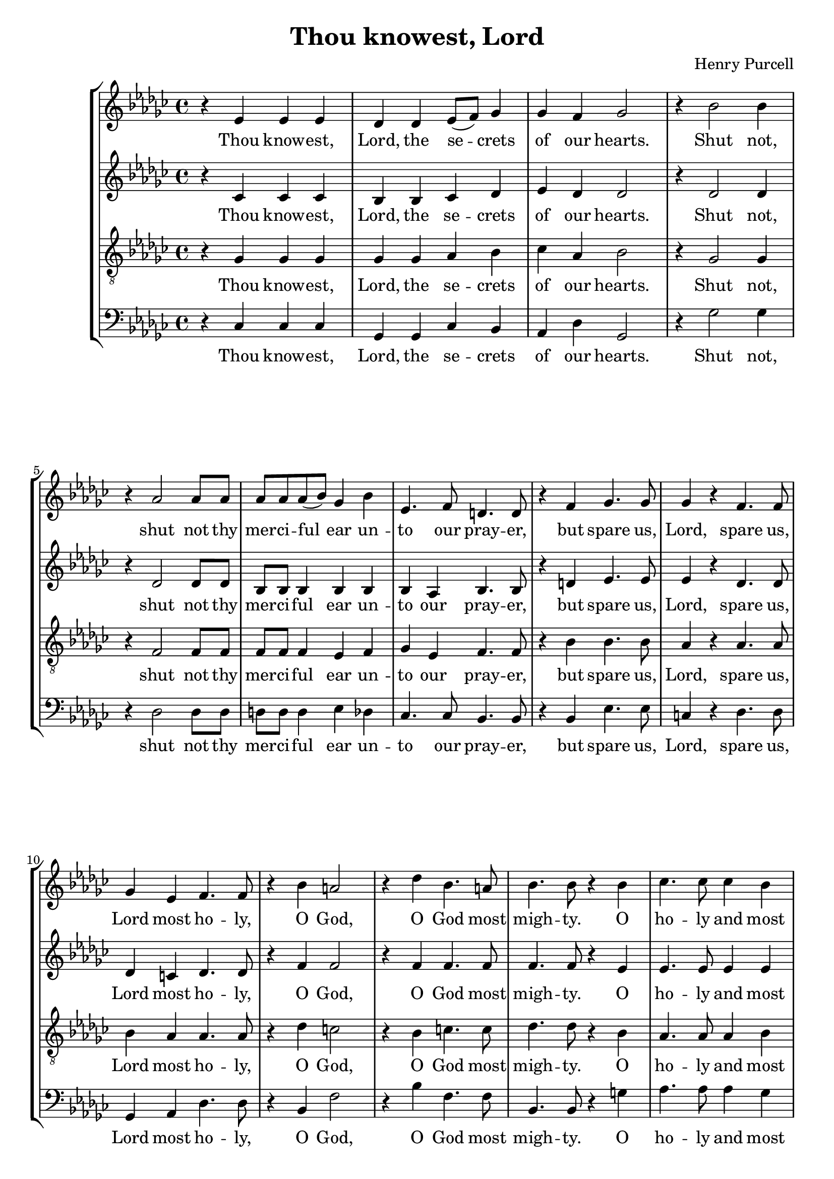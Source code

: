 \version "2.16.2"
\header {
  title = "Thou knowest, Lord"
  composer = "Henry Purcell"
}
HomophonicLyrics = \lyricmode {
  Thou know -- est, | Lord, the se -- crets | of our hearts. |  Shut not, |
  shut not thy | mer -- ci -- ful ear un -- | to our pray -- er, |
  but spare us, | Lord, spare us, | Lord most ho -- ly, | O God, |
  O God most | migh -- ty. O | ho -- ly and most |
  mer -- ci -- ful Sa -- viour, | thou most wor -- thy |
  judge e -- ter -- nal. | Suf -- fer us | not, suf -- fer us |
  not at our last | hour
}
global = {
        \key ges \major
        \time 4/4
}
\score {
 <<
  \new StaffGroup <<
    \new Staff = "Treble" <<
        \global
        \relative ees' {
        r4 ees ees ees | des des ees8( f) ges4 | ges f ges2 | r4 bes2 bes4 |
        r4 aes2 aes8 aes | aes aes aes( bes) ges4 bes | ees,4. f8 d4. d8 |
        r4 f ges4. ges8 | ges4 r f4. f8 | ges4 ees f4. f8 | r4 bes a2 |
        r4 des bes4. a8 | bes4. bes8 r4 bes4 | ces4. ces8 ces4 bes |
        aes8 aes bes( ces) g4. g8 | r4 g8 g aes4 aes |
        aes4. g8 aes4. aes8 | r4 f4. f8 f4 | \time 6/4 ges2 r4 g4. g8 g4 |
        \time 4/4 aes aes8 ges f4( ees) | d
        
        ges aes bes | f ges d ges | aes bes bes8( f) ges4 |
        d ges f ees | ees d ees2 | r4 ces bes2 \bar "|."
        }
        \addlyrics {
            \HomophonicLyrics
                for a -- ny | pains of death, for | a -- ny pains of |
                death to fall, to | fall from thee.  | A -- men. |
        }
    >>
    \new Staff = "Alto" <<
        \global
        \relative ees' {
        r4 ces ces ces | bes bes ces des | ees des des2 | r4 des2 des4 |
        r4 des2 des8 des | bes bes bes4 bes bes | bes aes bes4. bes8 |
        r4 d ees4. ees8 | ees4 r des4. des8 | des4 c des4. des8 | r4 f f2 |
        r4 f f4. f8 | f4. f8 r4 ees4 | ees4. ees8 ees4 ees |
        ees8 ees des4 ees4. ees8 | r4 ees8 ees ees4 ees |
        ees4. des8 c4. c8 | r4 des4. des8 des4 | \time 6/4 des2 r4 des4. des8 des4 |
        \time 4/4 ees ees8 des ces2 | bes4
        
        ees f ges | d ees bes ees | f ges d ees |
        bes des ces bes | aes bes bes2 | r4 aes g2 \bar "|."
        }
        \addlyrics {
            \HomophonicLyrics
                for a -- ny | pains of death, for | a -- ny pains of |
                death to fall, to | fall from thee.  | A -- men. |
        }
    >>
    \new Staff = "Tenor" <<
        \global
        \clef "G_8"
        \relative ees {
        r4 ges ges ges | ges ges aes bes | ces aes bes2 | r4 ges2 ges4 |
        r4 f2 f8 f | f f f4 ees f | ges ees f4. f8 |
        r4 bes bes4. bes8 | aes4 r aes4. aes8 | bes4 aes aes4. aes8 | r4 des c2 |
        r4 bes c4. c8 | des4. des8 r4 bes4 | aes4. aes8 aes4 bes |
        ces8 ces bes( aes) bes4. bes8 | r4 ces8 bes ces4 ces |
        bes4. bes8 aes4. aes8 | r4 aes4. aes8 aes4 | \time 6/4 bes2 r4 bes4. bes8 bes4 |
        \time 4/4 ces ces8 bes aes4( ges) | f2
        
        r2 | r4 ges aes bes | f bes aes ges | f bes f ges |
        aes ges8( f) ees2 | r4 ees ees2 \bar "|."
        }
        \addlyrics {
            \HomophonicLyrics
                for a -- ny | pains of death, of | death to fall, to |
                fall from thee.  | A -- men. |
        }
    >>
    \new Staff = "Bass" <<
        \global
        \clef bass
        \relative ees {
        r4 ces ces ces | ges ges ces bes | aes des ges,2 | r4 ges'2 ges4 |
        r4 des2 des8 des | d d d4 ees des | ces4. ces8 bes4. bes8 |
        r4 bes ees4. ees8 | c4 r des4. des8 | ges,4 aes des4. des8 | r4 bes f'2 |
        r4 bes f4. f8 | bes,4. bes8 r4 g'4 | aes4. aes8 aes4 ges |
        fes8 fes fes4 ees4. ees8 | r4 ees8 des ces4 aes |
        ees4. ees8 aes4. aes8 | r4 des4. des8 ces4 | \time 6/4 bes2 r4 bes4. bes8 bes4 |
        \time 4/4 aes aes8 bes ces4( aes) | bes2
        
        r2 | r4 ees f ges | d ees bes2( | bes4) bes aes ges |
        f bes ees,2 | r4 aes ees2 \bar "|."
        }
        \addlyrics {
            \HomophonicLyrics
                for a -- ny | pains of death | to fall, to |
                fall from thee.  | A -- men. |
        }
    >>
  >>
 >>
}
